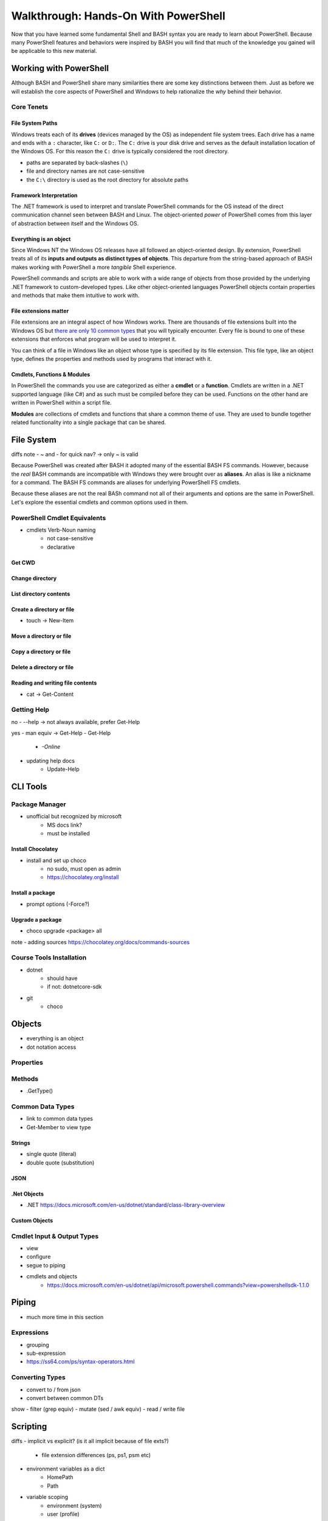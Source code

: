 =====================================
Walkthrough: Hands-On With PowerShell
=====================================

Now that you have learned some fundamental Shell and BASH syntax you are ready to learn about PowerShell. Because many PowerShell features and behaviors were inspired by BASH you will find that much of the knowledge you gained will be applicable to this new material.

Working with PowerShell
=======================

Although BASH and PowerShell share many similarities there are some key distinctions between them. Just as before we will establish the core aspects of PowerShell and Windows to help rationalize the *why* behind their behavior. 

Core Tenets
-----------

File System Paths
^^^^^^^^^^^^^^^^^

Windows treats each of its **drives** (devices managed by the OS) as independent file system trees. Each drive has a name and ends with a ``:`` character, like ``C:`` or ``D:``. The ``C:`` drive is your disk drive and serves as the default installation location of the Windows OS. For this reason the ``C:`` drive is typically considered the root directory.

- paths are separated by back-slashes (``\``)
- file and directory names are not case-sensitive
- the ``C:\`` directory is used as the root directory for absolute paths 

Framework Interpretation
^^^^^^^^^^^^^^^^^^^^^^^^

The .NET framework is used to interpret and translate PowerShell commands for the OS instead of the direct communication channel seen between BASH and Linux. The object-oriented *power* of PowerShell comes from this layer of abstraction between itself and the Windows OS. 

Everything is an object
^^^^^^^^^^^^^^^^^^^^^^^

Since Windows NT the Windows OS releases have all followed an object-oriented design. By extension, PowerShell treats all of its **inputs and outputs as distinct types of objects**. This departure from the string-based approach of BASH makes working with PowerShell a more *tangible* Shell experience.

PowerShell commands and scripts are able to work with a wide range of objects from those provided by the underlying .NET framework to custom-developed types. Like other object-oriented languages PowerShell objects contain properties and methods that make them intuitive to work with.

File extensions matter
^^^^^^^^^^^^^^^^^^^^^^

File extensions are an integral aspect of how Windows works. There are thousands of file extensions built into the Windows OS but `there are only 10 common types <https://support.microsoft.com/en-us/help/4479981/windows-10-common-file-name-extensions>`_ that you will typically encounter. Every file is bound to one of these extensions that enforces what program will be used to interpret it. 

You can think of a file in Windows like an object whose type is specified by its file extension. This file type, like an object type, defines the properties and methods used by programs that interact with it.

Cmdlets, Functions & Modules
^^^^^^^^^^^^^^^^^^^^^^^^^^^^

In PowerShell the commands you use are categorized as either a **cmdlet** or a **function**. Cmdlets are written in a .NET supported language (like C#) and as such must be compiled before they can be used. Functions on the other hand are written in PowerShell within a script file. 

**Modules** are collections of cmdlets and functions that share a common theme of use. They are used to bundle together related functionality into a single package that can be shared.   

File System
===========

diffs note
- ~ and - for quick nav? -> only ~ is valid

Because PowerShell was created after BASH it adopted many of the essential BASH FS commands. However, because the *real* BASH commands are incompatible with Windows they were brought over as **aliases**. An alias is like a nickname for a command. The BASH FS commands are aliases for underlying PowerShell FS cmdlets.

Because these aliases are not the real BASh command not all of their arguments and options are the same in PowerShell. Let's explore the essential cmdlets and common options used in them.

PowerShell Cmdlet Equivalents
-----------------------------

- cmdlets Verb-Noun naming
   - not case-sensitive
   - declarative

Get CWD
^^^^^^^

Change directory
^^^^^^^^^^^^^^^^

List directory contents
^^^^^^^^^^^^^^^^^^^^^^^

Create a directory or file
^^^^^^^^^^^^^^^^^^^^^^^^^^

- touch -> New-Item

Move a directory or file
^^^^^^^^^^^^^^^^^^^^^^^^

Copy a directory or file
^^^^^^^^^^^^^^^^^^^^^^^^

Delete a directory or file
^^^^^^^^^^^^^^^^^^^^^^^^^^

Reading and writing file contents
^^^^^^^^^^^^^^^^^^^^^^^^^^^^^^^^^

- cat -> Get-Content

Getting Help
------------

no
- --help -> not always available, prefer Get-Help

yes
- man equiv -> Get-Help
- Get-Help
   - `-Online`
- updating help docs
   - Update-Help

CLI Tools
=========

Package Manager
---------------

- unofficial but recognized by microsoft
   - MS docs link?
   - must be installed

Install Chocolatey
^^^^^^^^^^^^^^^^^^

- install and set up choco
   - no sudo, must open as admin
   - https://chocolatey.org/install

.. Need Package Choco?!

Install a package
^^^^^^^^^^^^^^^^^

- prompt options (-Force?)

Upgrade a package
^^^^^^^^^^^^^^^^^

- choco upgrade <package> all
note
- adding sources https://chocolatey.org/docs/commands-sources

Course Tools Installation
-------------------------

- dotnet
   - should have
   - if not: dotnetcore-sdk
- git
   - choco

Objects
=======

- everything is an object
- dot notation access

Properties
----------

Methods
-------

- .GetType()

Common Data Types
-----------------

- link to common data types
- Get-Member to view type

Strings
^^^^^^^

- single quote (literal)
- double quote (substitution)

JSON
^^^^

.Net Objects
^^^^^^^^^^^^
- .NET https://docs.microsoft.com/en-us/dotnet/standard/class-library-overview

Custom Objects
^^^^^^^^^^^^^^

Cmdlet Input & Output Types
---------------------------
- view
- configure
- segue to piping
- cmdlets and objects
   - https://docs.microsoft.com/en-us/dotnet/api/microsoft.powershell.commands?view=powershellsdk-1.1.0 

Piping
======

- much more time in this section

Expressions
-----------

- grouping
- sub-expression
- https://ss64.com/ps/syntax-operators.html

Converting Types
----------------

- convert to / from json
- convert between common DTs

show
- filter (grep equiv)
- mutate (sed / awk equiv)
- read / write file

Scripting
=========

diffs
- implicit vs explicit? (is it all implicit because of file exts?)
   - file extension differences (ps, ps1, psm etc)
- environment variables as a dict
   - HomePath
   - Path
- variable scoping
   - environment (system)
   - user (profile)
   - process (session)
      - https://docs.microsoft.com/en-us/powershell/module/microsoft.powershell.core/about/about_environment_variables?view=powershell-7#changing-environment-variables

show
- variables
   - declare and use
   - variable substitution
   - command substitution
- exercise from gist
   - csv to json
   - parse logs?

out of scope (get links)
- writing functions
- writing cmdlets
- writing manifests











